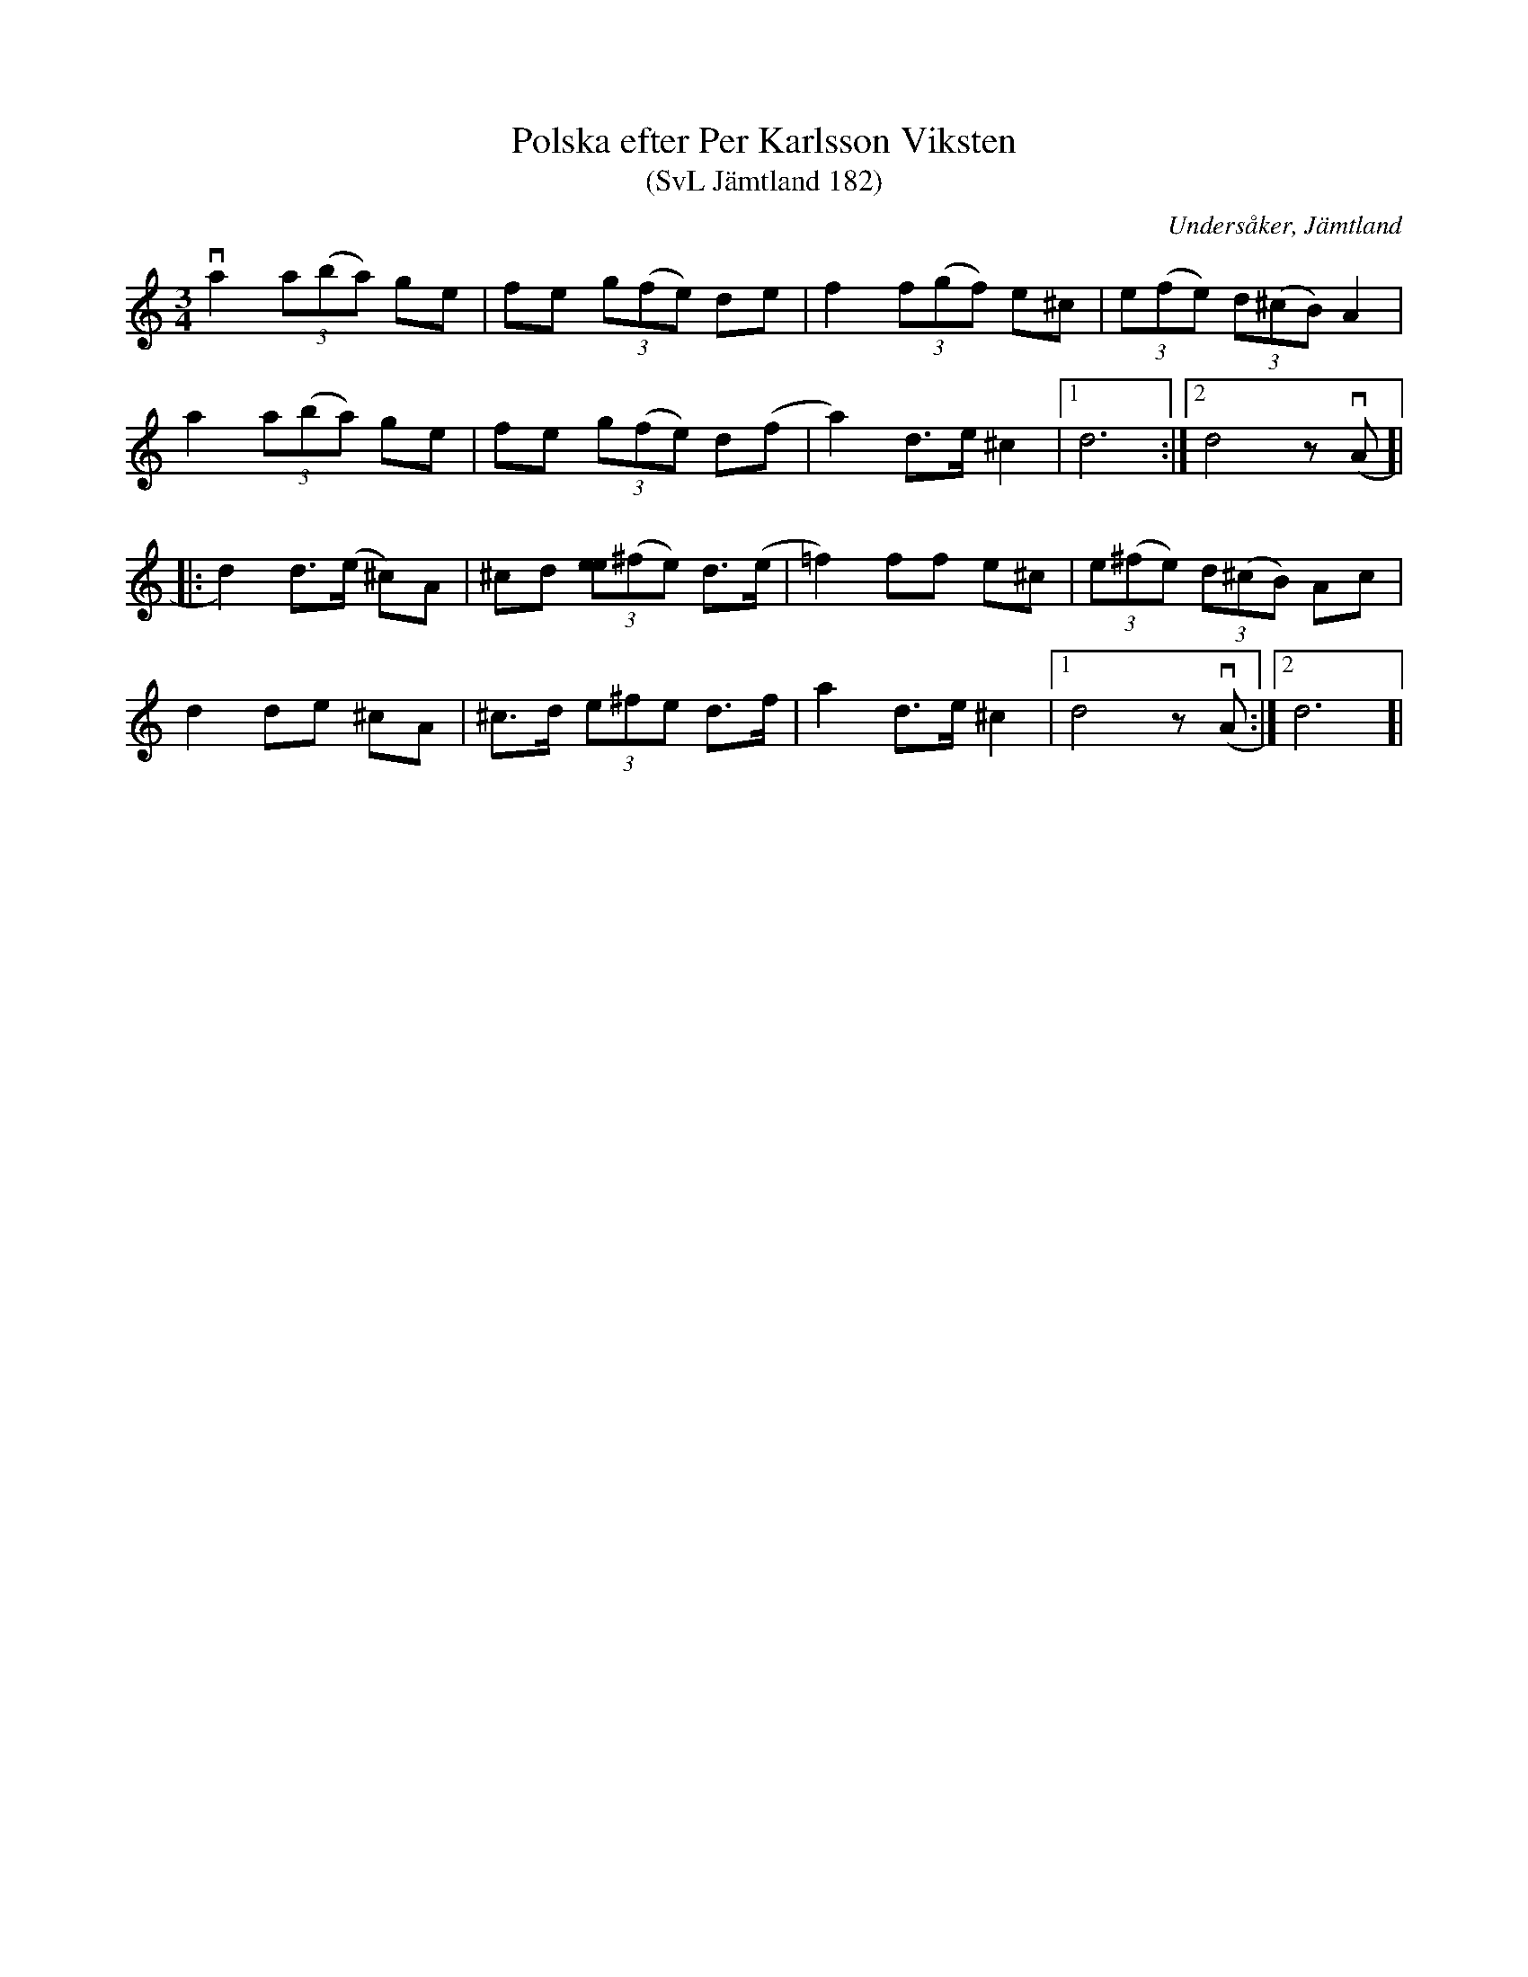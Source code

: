 %%abc-charset utf-8

X:182
T:Polska efter Per Karlsson Viksten
T:(SvL Jämtland 182)
R:Polska
B:Svenska Låtar Jämtland
S:Per Karlsson Viksten
O:Undersåker, Jämtland
M:3/4
L:1/8
K:Ddor
va2 (3a(ba) ge|fe (3g(fe) de|f2 (3f(gf) e^c|(3e(fe) (3d(^cB) A2|
a2 (3a(ba) ge|fe (3g(fe) d(f| a2) d>e ^c2|1 d6:|2 d4 z (vA]|
|:d2) d>(e ^c)A|^cd (3[ee](^fe) d>(e|=f2) ff e^c|(3e(^fe) (3d(^cB) Ac|
d2 de ^cA|^c>d (3e^fe d>f|a2 d>e ^c2|1 d4 z(vA:|2 d6]|

